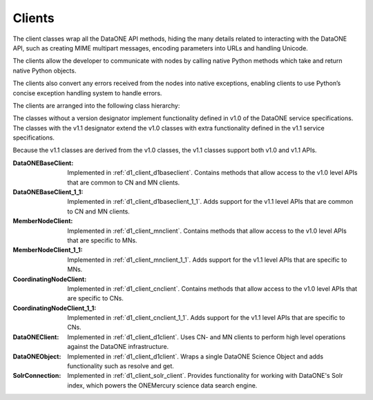 Clients
=======

The client classes wrap all the DataONE API methods, hiding the many details
related to interacting with the DataONE API, such as creating MIME multipart
messages, encoding parameters into URLs and handling Unicode.

The clients allow the developer to communicate with nodes by calling native
Python methods which take and return native Python objects.

The clients also convert any errors received from the nodes into native
exceptions, enabling clients to use Python’s concise exception handling system
to handle errors.

The clients are arranged into the following class hierarchy:

.. graphviz::

  digraph G {
    dpi = 60;
    ratio = "compress";

    "REST Client\n(In D1 Common)" -> DataONEBaseClient

    DataONEBaseClient -> DataONEBaseClient_1_1 [weight=1000];
    DataONEBaseClient -> MemberNodeClient;
    DataONEBaseClient -> CoordinatingNodeClient;

    DataONEBaseClient_1_1 -> MemberNodeClient_1_1;
    DataONEBaseClient_1_1 -> CoordinatingNodeClient_1_1;

    MemberNodeClient -> MemberNodeClient_1_1;
    CoordinatingNodeClient -> CoordinatingNodeClient_1_1;

    MemberNodeClient -> DataONEClient;
    CoordinatingNodeClient -> DataONEClient;

    DataONEBaseClient_1_1 -> DataONEClient [style=invis, weight=1000]
  }


The classes without a version designator implement functionality defined in
v1.0 of the DataONE service specifications. The classes with the v1.1 designator
extend the v1.0 classes with extra functionality defined in the v1.1 service
specifications.

Because the v1.1 classes are derived from the v1.0 classes, the v1.1 classes
support both v1.0 and v1.1 APIs.


:DataONEBaseClient:
  Implemented in :ref:`d1_client_d1baseclient`. Contains methods that allow
  access to the v1.0 level APIs that are common to CN and MN clients.

:DataONEBaseClient_1_1:
  Implemented in :ref:`d1_client_d1baseclient_1_1`. Adds support for the v1.1
  level APIs that are common to CN and MN clients.

:MemberNodeClient:
  Implemented in :ref:`d1_client_mnclient`. Contains methods that allow access
  to the v1.0 level APIs that are specific to MNs.

:MemberNodeClient_1_1:
  Implemented in :ref:`d1_client_mnclient_1_1`. Adds support for the v1.1 level
  APIs that are specific to MNs.

:CoordinatingNodeClient:
  Implemented in :ref:`d1_client_cnclient`. Contains methods that allow access
  to the v1.0 level APIs that are specific to CNs.

:CoordinatingNodeClient_1_1:
  Implemented in :ref:`d1_client_cnclient_1_1`. Adds support for the v1.1 level
  APIs that are specific to CNs.

:DataONEClient:
  Implemented in :ref:`d1_client_d1client`. Uses CN- and MN clients to perform
  high level operations against the DataONE infrastructure.

:DataONEObject:
  Implemented in :ref:`d1_client_d1client`. Wraps a single DataONE Science
  Object and adds functionality such as resolve and get.

:SolrConnection:
  Implemented in :ref:`d1_client_solr_client`. Provides functionality for
  working with DataONE's Solr index, which powers the ONEMercury science data
  search engine.
